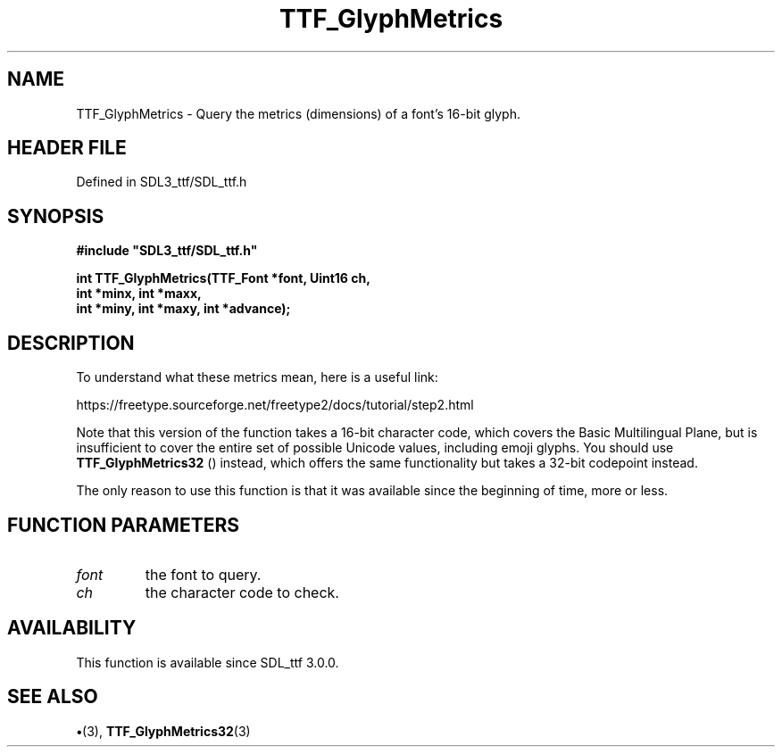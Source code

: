 .\" This manpage content is licensed under Creative Commons
.\"  Attribution 4.0 International (CC BY 4.0)
.\"   https://creativecommons.org/licenses/by/4.0/
.\" This manpage was generated from SDL_ttf's wiki page for TTF_GlyphMetrics:
.\"   https://wiki.libsdl.org/SDL_ttf/TTF_GlyphMetrics
.\" Generated with SDL/build-scripts/wikiheaders.pl
.\"  revision 3.0.0-no-vcs
.\" Please report issues in this manpage's content at:
.\"   https://github.com/libsdl-org/sdlwiki/issues/new
.\" Please report issues in the generation of this manpage from the wiki at:
.\"   https://github.com/libsdl-org/SDL/issues/new?title=Misgenerated%20manpage%20for%20TTF_GlyphMetrics
.\" SDL_ttf can be found at https://libsdl.org/projects/SDL_ttf
.de URL
\$2 \(laURL: \$1 \(ra\$3
..
.if \n[.g] .mso www.tmac
.TH TTF_GlyphMetrics 3 "SDL_ttf 3.0.0" "SDL_ttf" "SDL_ttf3 FUNCTIONS"
.SH NAME
TTF_GlyphMetrics \- Query the metrics (dimensions) of a font's 16-bit glyph\[char46]
.SH HEADER FILE
Defined in SDL3_ttf/SDL_ttf\[char46]h

.SH SYNOPSIS
.nf
.B #include \(dqSDL3_ttf/SDL_ttf.h\(dq
.PP
.BI "int TTF_GlyphMetrics(TTF_Font *font, Uint16 ch,
.BI "                        int *minx, int *maxx,
.BI "                        int *miny, int *maxy, int *advance);
.fi
.SH DESCRIPTION
To understand what these metrics mean, here is a useful link:

https://freetype\[char46]sourceforge\[char46]net/freetype2/docs/tutorial/step2\[char46]html

Note that this version of the function takes a 16-bit character code, which
covers the Basic Multilingual Plane, but is insufficient to cover the
entire set of possible Unicode values, including emoji glyphs\[char46] You should
use 
.BR TTF_GlyphMetrics32
() instead, which offers the
same functionality but takes a 32-bit codepoint instead\[char46]

The only reason to use this function is that it was available since the
beginning of time, more or less\[char46]

.SH FUNCTION PARAMETERS
.TP
.I font
the font to query\[char46]
.TP
.I ch
the character code to check\[char46]
.SH AVAILABILITY
This function is available since SDL_ttf 3\[char46]0\[char46]0\[char46]

.SH SEE ALSO
.BR \(bu (3),
.BR TTF_GlyphMetrics32 (3)
